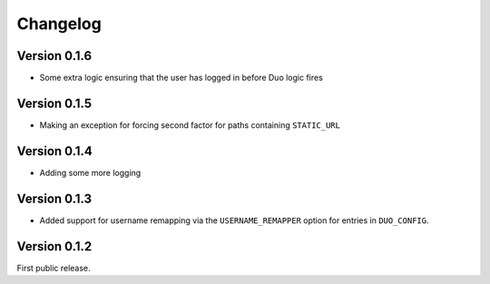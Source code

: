 ===========
 Changelog
===========

Version 0.1.6
-------------

- Some extra logic ensuring that the user has logged in before Duo logic fires

Version 0.1.5
-------------

- Making an exception for forcing second factor for paths containing ``STATIC_URL``

Version 0.1.4
-------------

- Adding some more logging

Version 0.1.3
-------------

- Added support for username remapping via the ``USERNAME_REMAPPER`` option
  for entries in ``DUO_CONFIG``.

Version 0.1.2
-------------

First public release.
